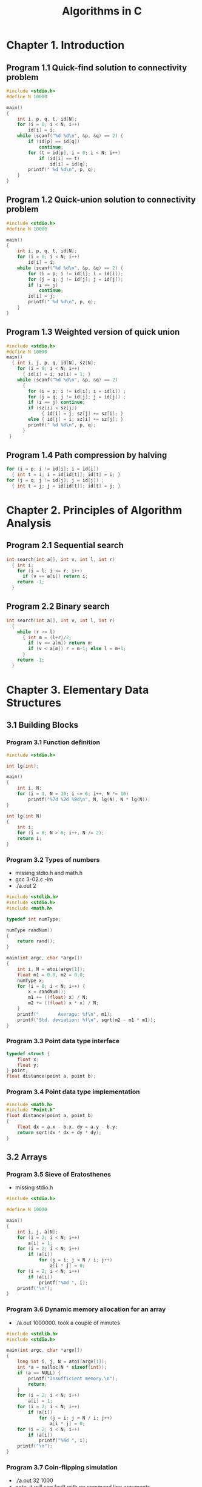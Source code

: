 #+Title: Algorithms in C
#+OPTIONS: ^:nil num:nil author:nil email:nil creator:nil timestamp:nil

* Chapter 1. Introduction

** Program 1.1 Quick-find solution to connectivity problem

#+BEGIN_SRC c :tangle 1-1-quick-find.c
  #include <stdio.h>
  #define N 10000

  main()
  {
      int i, p, q, t, id[N];
      for (i = 0; i < N; i++)
          id[i] = i;
      while (scanf("%d %d\n", &p, &q) == 2) {
          if (id[p] == id[q])
              continue;
          for (t = id[p], i = 0; i < N; i++)
              if (id[i] == t)
                  id[i] = id[q];
          printf(" %d %d\n", p, q);
      }
  }
#+END_SRC

** Program 1.2 Quick-union solution to connectivity problem

#+BEGIN_SRC c :tangle 1-2-quick-union.c
  #include <stdio.h>
  #define N 10000

  main()
  {
      int i, p, q, t, id[N];
      for (i = 0; i < N; i++)
          id[i] = i;
      while (scanf("%d %d\n", &p, &q) == 2) {
          for (i = p; i != id[i]; i = id[i]);
          for (j = q; j != id[j]; j = id[j]);
          if (i == j)
              continue;
          id[i] = j;
          printf(" %d %d\n", p, q);
      }
  }
#+END_SRC

** Program 1.3 Weighted version of quick union

#+BEGIN_SRC c :tangle 1-3-weighted-quick-union.c
  #include <stdio.h>
  #define N 10000
  main()
    { int i, j, p, q, id[N], sz[N];
      for (i = 0; i < N; i++) 
        { id[i] = i; sz[i] = 1; }
      while (scanf("%d %d\n", &p, &q) == 2)
        { 
          for (i = p; i != id[i]; i = id[i]) ;
          for (j = q; j != id[j]; j = id[j]) ;
          if (i == j) continue;
          if (sz[i] < sz[j])
               { id[i] = j; sz[j] += sz[i]; }
          else { id[j] = i; sz[i] += sz[j]; }
          printf(" %d %d\n", p, q);
        }
   }
#+END_SRC

** Program 1.4 Path compression by halving

#+BEGIN_SRC c :tangle 1-4-path-compression.c
  for (i = p; i != id[i]; i = id[i]) 
    { int t = i; i = id[id[t]]; id[t] = i; } 
  for (j = q; j != id[j]; j = id[j]) ;
    { int t = j; j = id[id[t]]; id[t] = j; } 
#+END_SRC

* Chapter 2. Principles of Algorithm Analysis

** Program 2.1 Sequential search

#+BEGIN_SRC c
  int search(int a[], int v, int l, int r)
    { int i;
      for (i = l; i <= r; i++)
        if (v == a[i]) return i;
      return -1;
    }
#+END_SRC

** Program 2.2 Binary search

#+BEGIN_SRC c
  int search(int a[], int v, int l, int r)
    { 
      while (r >= l)
        { int m = (l+r)/2;
          if (v == a[m]) return m;
          if (v < a[m]) r = m-1; else l = m+1;
        }
      return -1;
    }
#+END_SRC

* Chapter 3. Elementary Data Structures

** 3.1 Building Blocks

*** Program 3.1 Function definition

#+BEGIN_SRC c :tangle 3-01.c
  #include <stdio.h>

  int lg(int);

  main()
  {
      int i, N;
      for (i = 1, N = 10; i <= 6; i++, N *= 10)
          printf("%7d %2d %9d\n", N, lg(N), N * lg(N));
  }

  int lg(int N)
  {
      int i;
      for (i = 0; N > 0; i++, N /= 2);
      return i;
  }
#+END_SRC

*** Program 3.2 Types of numbers

- missing stdio.h and math.h
- gcc 3-02.c -lm
- ./a.out 2

#+BEGIN_SRC c :tangle 3-02.c
  #include <stdlib.h>
  #include <stdio.h>
  #include <math.h>

  typedef int numType;

  numType randNum()
  {
      return rand();
  }

  main(int argc, char *argv[])
  {
      int i, N = atoi(argv[1]);
      float m1 = 0.0, m2 = 0.0;
      numType x;
      for (i = 0; i < N; i++) {
          x = randNum();
          m1 += ((float) x) / N;
          m2 += ((float) x * x) / N;
      }
      printf("       Average: %f\n", m1);
      printf("Std. deviation: %f\n", sqrt(m2 - m1 * m1));
  }
#+END_SRC

*** Program 3.3 Point data type interface

#+BEGIN_SRC c :tangle Point.h
  typedef struct {
      float x;
      float y;
  } point;
  float distance(point a, point b);
#+END_SRC

*** Program 3.4 Point data type implementation

#+BEGIN_SRC c :tangle distance.c
  #include <math.h>
  #include "Point.h"
  float distance(point a, point b)
  {
      float dx = a.x - b.x, dy = a.y - b.y;
      return sqrt(dx * dx + dy * dy);
  }
#+END_SRC

** 3.2 Arrays

*** Program 3.5 Sieve of Eratosthenes

- missing stdio.h

#+BEGIN_SRC c :tangle 3-05.c
  #include <stdio.h>

  #define N 10000

  main()
  {
      int i, j, a[N];
      for (i = 2; i < N; i++)
          a[i] = 1;
      for (i = 2; i < N; i++)
          if (a[i])
              for (j = i; j < N / i; j++)
                  a[i * j] = 0;
      for (i = 2; i < N; i++)
          if (a[i])
              printf("%4d ", i);
      printf("\n");
  }
#+END_SRC

*** Program 3.6 Dynamic memory allocation for an array

- ./a.out 1000000. took a couple of minutes

#+BEGIN_SRC c :tangle 3-06.c
  #include <stdlib.h>
  #include <stdio.h>

  main(int argc, char *argv[])
  {
      long int i, j, N = atoi(argv[1]);
      int *a = malloc(N * sizeof(int));
      if (a == NULL) {
          printf("Insufficient memory.\n");
          return;
      }
      for (i = 2; i < N; i++)
          a[i] = 1;
      for (i = 2; i < N; i++)
          if (a[i])
              for (j = i; j < N / i; j++)
                  a[i * j] = 0;
      for (i = 2; i < N; i++)
          if (a[i])
              printf("%4d ", i);
      printf("\n");
  }
#+END_SRC

*** Program 3.7 Coin-flipping simulation

- ./a.out 32 1000
- note. it will seg fault with no command line arguments
  - should have a check
- it always returns the same values with the same arguments.
- N first argument. no of coin tosses
- M second argument. no of experiments/ trials

#+BEGIN_SRC c :tangle 3-07.c
  #include <stdlib.h>
  #include <stdio.h>

  int heads()
  {
      return rand() < RAND_MAX / 2;
  }

  main(int argc, char *argv[])
  {
      int i, j, cnt;
      int N = atoi(argv[1]), M = atoi(argv[2]);
      int *f = malloc((N + 1) * sizeof(int));
      for (j = 0; j <= N; j++)
          f[j] = 0;
      for (i = 0; i < M; i++, f[cnt]++)
          for (cnt = 0, j = 0; j <= N; j++)
              if (heads())
                  cnt++;
      for (j = 0; j <= N; j++) {
          printf("%2d ", j);
          for (i = 0; i < f[j]; i += 10)
              printf("*");
          printf("\n");
      }
  }
#+END_SRC

*** Program 3.8 Closest-point computation

N 1st. number of pairs 
d 2nd. length less than

 gcc 3-08.c distance.c -lm
./a.out 4 2

4 pairs of points (8 points) 
distance less than 2
note: random number generator isn't random

printf("%f %f\n",a[i].x,a[i].y); to see same results from rng

#+BEGIN_SRC c :tangle 3-08.c
  #include <math.h>
  #include <stdio.h>
  #include <stdlib.h>
  #include "Point.h"

  float randFloat()
  {
      return 1.0 * rand() / RAND_MAX;
  }

  main(int argc, char *argv[])
  {
      float d = atof(argv[2]);
      int i, j, cnt = 0, N = atoi(argv[1]);
      point *a = malloc(N * (sizeof(*a)));
      for (i = 0; i < N; i++) {
          a[i].x = randFloat();
          a[i].y = randFloat();
      }
      for (i = 0; i < N; i++)
          for (j = i + 1; j < N; j++)
              if (distance(a[i], a[j]) < d)
                  cnt++;
      printf("%d edges shorter than %f\n", cnt, d);
  }
#+END_SRC

** 3.3 Linked Lists

*** Program 3.9 Circular list example (Josephus problem)

- N people
- eliminate every Mth person
- gcc 3-09.c 
- ./a.out 9 5 
- ex. N = 9 and}vI 5

- segmentation fault with no inputs

look at printing all the nodes in the list

#+BEGIN_SRC c :tangle 3-09.c
  #include <stdlib.h>
  #include <stdio.h>

  typedef struct node *link;
  struct node {
      int item;
      link next;
  };

  main(int argc, char *argv[])
  {
      int i, N = atoi(argv[1]), M = atoi(argv[2]);
      link t = malloc(sizeof *t), x = t;
      t->item = 1;
      t->next = t;
      for (i = 2; i <= N; i++) {
          x = (x->next = malloc(sizeof *x));
          x->item = i;
          x->next = t;
      }
      while (x != x->next) {
          for (i = 1; i < M; i++)
              x = x->next;
          x->next = x->next->next;
          N--;
      }
      printf("%d\n", x->item);
  }
#+END_SRC

** 3.4 Elementary List Processing

*** Program 3.10 List reversal

#+BEGIN_SRC c reverse
  link reverse(link x)
  {
      link t, y = x, r = NULL;
      while (y != NULL) {
          t = y->next;
          y->next = r;
          r = y;
          y = t;
      }
      return r;
  }
#+END_SRC

*** Program 3.11 List insertion sort

see cc3-11.c which includes a main

#+BEGIN_SRC c :tangle 3-11.c
  struct node heada, headb;
  link t, u, x, a = &heada, b;
  for (i = 0, t = a; i < N; i++) {
      t->next = malloc(sizeof *t);
      t = t->next;
      t->next = NULL;
      t->item = rand() % 1000;
  }

  b = &headb;
  b->next = NULL;
  for (t = a->next; t != NULL; t = u) {
      u = t->next;
      for (x = b; x->next != NULL; x = x->next)
          if (x->next->item > t->item)
              break;
      t->next = x->next;
      x->next = t;
  }
#+END_SRC

*** Program 3.12 List-processing interface

#+BEGIN_SRC c :tangle list.h
  typedef struct node *link;
  struct node {
      itemType item;
      link next;
  };
  typedef link Node;
  void initNodes(int);
  link newNode(int);
  void freeNode(link);
  void insertNext(link, link);
  link deleteNext(link);
  link Next(link);
  int Item(link);
#+END_SRC

*** Program 3.13 List allocation for the Josephus problem

- gcc 3-13.c 3-14.c
- ./a.out 9 5
- not change itemtype to int in list.h

#+BEGIN_SRC c :tangle 3-13.c
  #include "list.h"
  #include <stdio.h>

  main(int argc, char *argv[])
  {
      int i, N = atoi(argv[1]), M = atoi(argv[2]);
      Node t, x;
      initNodes(N);
      for (i = 2, x = newNode(1); i <= N; i++) {
          t = newNode(i);
          insertNext(x, t);
          x = t;
      }
      while (x != Next(x)) {
          for (i = 1; i < M; i++)
              x = Next(x);
          freeNode(deleteNext(x));
      }
      printf("%d\n", Item(x));
  }
#+END_SRC

** 3.5 Memory Allocation for Lists

*** Program 3.14 Implementation of list-processing interface

#+BEGIN_SRC c :tangle 3-14.c
  #include <stdlib.h>
  #include "list.h"

  link freelist;

  void initNodes(int N)
  {
      int i;
      freelist = malloc((N + 1) * (sizeof *freelist));
      for (i = 0; i < N + 1; i++)
          freelist[i].next = &freelist[i + 1];
      freelist[N].next = NULL;
  }

  link newNode(int i)
  {
      link x = deleteNext(freelist);
      x->item = i;
      x->next = x;
      return x;
  }

  void freeNode(link x)
  {
      insertNext(freelist, x);
  }

  void insertNext(link x, link t)
  {
      t->next = x->next;
      x->next = t;
  }

  link deleteNext(link x)
  {
      link t = x->next;
      x->next = t->next;
      return t;
  }

  link Next(link x)
  {
      return x->next;
  }

  int Item(link x)
  {
      return x->item;
  }
#+END_SRC

** 3.6 Strings

*** Program 3.15 String search

- gcc -g 3-15.c

- ./a.out shine
- enter sunshine EOF
- the program returns 3 (position of the word in the sentence)

#+BEGIN_EXAMPLE
  ./a.out shine
  sunshine
  3 

  ./a.out fox
  the quick brown fox
  16 
#+END_EXAMPLE

#+BEGIN_SRC c :tangle 3-15.c
  #include <stdio.h>
  #define N 10000

  main(int argc, char *argv[])
  {
      int i, j, t;
      char a[N], *p = argv[1];
      for (i = 0; i < N - 1; a[i] = t, i++)
          if ((t = getchar()) == EOF)
              break;
      a[i] = 0;
      for (i = 0; a[i] != 0; i++) {
          for (j = 0; p[j] != 0; j++)
              if (a[i + j] != p[j])
                  break;
          if (p[j] == 0)
              printf("%d ", i);
      }
      printf("\n");
  }
#+END_SRC

** 3.7 Compound Data Structures

*** Program 3.16 Two-dimensional array allocation

#+BEGIN_SRC c
  int **malloc2d(int r, int c)
  {
      int i;
      int **t = malloc(r * sizeof(int *));
      for (i = 0; i < r; i++)
          t[i] = malloc(c * sizeof(int));
      return t;
  }
#+END_SRC

*** Program 3.17 Sorting an array of strings

- compilation warnings with qsort

#+BEGIN_EXAMPLE
./a.out 
the
quick
brown
fox
<EOF> C-d emacs shell
brown
fox
quick
the
#+END_EXAMPLE

#+BEGIN_SRC c :tangle 3-17.c
  #include <stdio.h>
  #include <stdlib.h>
  #include <string.h>

  #define Nmax 1000
  #define Mmax 10000

  char buf[Mmax];
  int M = 0;

  int compare(void *i, void *j)
  {
      return strcmp(*(char **) i, *(char **) j);
  }

  main()
  {
      int i, N;
      char *a[Nmax];
      for (N = 0; N < Nmax; N++) {
          a[N] = &buf[M];
          if (scanf("%s", a[N]) == EOF)
              break;
          M += strlen(a[N]) + 1;
      }
      qsort(a, N, sizeof(char *), compare);
      for (i = 0; i < N; i++)
          printf("%s\n", a[i]);
  }
#+END_SRC

*** Program 3.18 Adjacency-matrix graph representation

need to define V

#+BEGIN_SRC c :tangle 3-18.c
  #include <stdio.h>
  #include <stdlib.h>

  main()
  {
      int i, j, adj[V][V];
      for (i = 0; i < V; i++)
          for (j = 0; j < V; j++)
              adj[i][j] = 0;
      for (i = 0; i < V; i++)
          adj[i][i] = 1;
      while (scanf("%d %d\n", &i, &j) == 2) {
          adj[i][j] = 1;
          adj[j][i] = 1;
      }
  }
#+END_SRC

*** Program 3.19 Adjacency-lists graph representation

- need to define V

#+BEGIN_SRC c :tangle 3-19.c
  #include <stdio.h>
  #include <stdlib.h>

  typedef struct node *link;
  struct node {
      int v;
      link next;
  };
  link NEW(int v, link next)
  {
      link x = malloc(sizeof *x);
      x->v = v;
      x->next = next;
      return x;
  }

  main()
  {
      int i, j;
      link adj[V];
      for (i = 0; i < V; i++)
          adj[i] = NULL;
      while (scanf("%d %d\n", &i, &j) == 2) {
          adj[j] = NEW(i, adj[j]);
          adj[i] = NEW(j, adj[i]);
      }
  }

#+END_SRC

*** Program 3.20 A two-dimensional array of lists

#+BEGIN_SRC c
  #include <math.h>
  #include <stdio.h>
  #include <stdlib.h>
  #include "Point.h"

  typedef struct node *link;

  struct node {
      point p;
      link next;
  };
  link **grid;
  int G;
  float d;
  int cnt = 0;

  gridinsert(float x, float y)
  {
      int i, j;
      link s;
      int X = x * G + 1;
      int Y = y * G + 1;
      link t = malloc(sizeof *t);
      t->p.x = x;
      t->p.y = y;
      for (i = X - 1; i <= X + 1; i++)
          for (j = Y - 1; j <= Y + 1; j++)
              for (s = grid[i][j]; s != NULL; s = s->next)
                  if (distance(s->p, t->p) < d)
                      cnt++;
      t->next = grid[X][Y];
      grid[X][Y] = t;
  }

  main(int argc, char *argv[])
  {
      int i, j, N = atoi(argv[1]);
      d = atof(argv[2]);
      G = 1 / d;
      grid = malloc2d(G + 2, G + 2);
      for (i = 0; i < G + 2; i++)
          for (j = 0; j < G + 2; j++)
              grid[i][j] = NULL;
      for (i = 0; i < N; i++)
          gridinsert(randFloat(), randFloat());
      printf("%d edges shorter than %f\n", cnt, d);
  }
#+END_SRC

** not in chapter

#+BEGIN_SRC c
  #include <math.h>
  #include <stdlib.h>

  typedef int numType;
  #define R 1000

  numType randNum()
  {
      return rand() % R;
  }

  main(int argc, char *argv[])
  {
      int i, N = atoi(argv[1]);
      int *f = malloc(R * sizeof(int));
      float m1 = 0.0, m2 = 0.0, t = 0.0;
      numType x;
      for (i = 0; i < R; i++)
          f[i] = 0;
      for (i = 0; i < N; i++) {
          f[x = randNum()]++;
          m1 += (float) x / N;
          m2 += (float) x *x / N;
      }
      for (i = 0; i < R; i++)
          t += f[i] * f[i];
      printf("       Average: %f\n", m1);
      printf("Std. deviation: %f\n", sqrt(m2 - m1 * m1));
      printf("    Chi-square: %f\n", (R * t / N) - N);
  }
#+END_SRC

* Chapter 4. Abstract Data Types

** 4.1 Abstract Objects and Collections of Objects

no code

** 4.2 Pushdown Stack ADT

*** Program 4.1 Pushdown-stack ADT interface

#+BEGIN_SRC c :mkdirp yes :tangle stack/STACK.h
  void STACKinit(int);
  int STACKempty();
  void STACKpush(Item);
  Item STACKpop();
#+END_SRC

** 4.3 Examples of Stack ADT Clients

*** Program 4.2 Postfix-expression evaluation

- gcc 4-02.c 4-04.c
- or
- gcc 4-02.c 4-05.c 
- ./a.out "5 9 8 + 4 6 * * 7 + *"

#+BEGIN_SRC c :mkdirp yes :tangle stack/4-02.c
  /* Program 4.2 Postfix-expression evaluation */

  #include <stdio.h>
  #include <string.h>
  #include "Item.h"
  #include "STACK.h"

  main(int argc, char *argv[])
  {
      char *a = argv[1];
      int i, N = strlen(a);
      STACKinit(N);
      for (i = 0; i < N; i++) {
          if (a[i] == '+')
              STACKpush(STACKpop() + STACKpop());
          if (a[i] == '*')
              STACKpush(STACKpop() * STACKpop());
          if ((a[i] >= '0') && (a[i] <= '9'))
              STACKpush(0);
          while ((a[i] >= '0') && (a[i] <= '9'))
              STACKpush(10 * STACKpop() + (a[i++] - '0'));
      }
      printf("%d \n", STACKpop());
  }
#+END_SRC

*** Program 4.3 Infix-to-postfix conversion

- gcc 4-03.c 4-05.c
- or
- gcc 4-03.c 4-04.c 
- ./a.out "(5 * (((9 + 8) * (4 * 6)) + 7))"
- => 5 9 8 + 4 6 * * 7 + * 

#+BEGIN_SRC c :mkdirp yes :tangle stack/4-03.c
  /* Program 4.3 Infix-to-postfix conversion */

  #include <stdio.h>
  #include <string.h>
  #include "Item.h"
  #include "STACK.h"

  main(int argc, char *argv[])
  {
      char *a = argv[1];
      int i, N = strlen(a);
      STACKinit(N);
      for (i = 0; i < N; i++) {
          if (a[i] == ')')
              printf("%c ", STACKpop());
          if ((a[i] == '+') || (a[i] == '*'))
              STACKpush(a[i]);
          if ((a[i] >= '0') && (a[i] <= '9'))
              printf("%c ", a[i]);
      }
      printf("\n");
  }
#+END_SRC

** 4.4 Stack ADT Implementations

*** Program 4.4 Array implementation of a pushdown stack

#+BEGIN_SRC c :mkdirp yes :tangle stack/4-04.c
  /* Array implementation of a pushdown stack */

  #include <stdlib.h>
  #include "Item.h"
  #include "STACK.h"

  static Item *s;
  static int N;

  void STACKinit(int maxN)
  {
      s = malloc(maxN * sizeof(Item));
      N = 0;
  }

  int STACKempty()
  {
      return N == 0;
  }

  void STACKpush(Item item)
  {
      s[N++] = item;
  }

  Item STACKpop()
  {
      return s[--N];
  }
#+END_SRC

*** Program 4.5 Linked-list implementation of a pushdown stack

#+BEGIN_SRC c :mkdirp yes :tangle stack/4-05.c
  /* Linked-list implementation of a pushdown stack */

  #include <stdlib.h>
  #include "Item.h"

  typedef struct STACKnode *link;

  struct STACKnode {
      Item item;
      link next;
  };

  static link head;

  link NEW(Item item, link next)
  {
      link x = malloc(sizeof *x);
      x->item = item;
      x->next = next;
      return x;
  }

  void STACKinit(int maxN)
  {
      head = NULL;
  }

  int STACKempty()
  {
      return head == NULL;
  }

  STACKpush(Item item)
  {
      head = NEW(item, head);
  }

  Item STACKpop()
  {
      Item item = head->item;
      link t = head->next;
      free(head);
      head = t;
      return item;
  }
#+END_SRC

** 4.5 Creation of a New ADT

*** Program 4.6 Equivalence-relations ADT interface

#+BEGIN_SRC c :mkdirp yes :tangle uf/UF.h
  void UFinit(int);
  int UFfind(int, int);
  int UFunion(int, int);
#+END_SRC

*** Program 4.7 Equivalence-relations ADT client

- gcc 4-07.c 4-08.c
- ./a.out 3 4
  - same as the examples in chapter 1

#+BEGIN_SRC c :mkdirp yes :tangle uf/4-07.c
  #include <stdio.h>
  #include "UF.h"

  main(int argc, char *argv[])
  {
      int p, q, N = atoi(argv[1]);
      UFinit(N);
      while (scanf("%d %d", &p, &q) == 2)
          if (!UFfind(p, q)) {
              UFunion(p, q);
              printf(" %d %d\n", p, q);
          }
  }
#+END_SRC

*** Program 4.8 Equivalence-relations ADT implementation

#+BEGIN_SRC c :mkdirp yes :tangle uf/4-08.c
  #include <stdlib.h>
  #include "UF.h"

  static int *id, *sz;

  void UFinit(int N)
  {
      int i;
      id = malloc(N * sizeof(int));
      sz = malloc(N * sizeof(int));
      for (i = 0; i < N; i++) {
          id[i] = i;
          sz[i] = 1;
      }
  }

  int find(int x)
  {
      int i = x;
      while (i != id[i])
          i = id[i];
      return i;
  }

  int UFfind(int p, int q)
  {
      return (find(p) == find(q));
  }

  int UFunion(int p, int q)
  {
      int i = find(p), j = find(q);
      if (i == j)
          return;
      if (sz[i] < sz[j]) {
          id[i] = j;
          sz[j] += sz[i];
      } else {
          id[j] = i;
          sz[i] += sz[j];
      }
  }
#+END_SRC

** 4.6 FIFO Queues and Generalized Queues

*** Program 4.9 FIFO queue ADT interface

#+BEGIN_SRC c :mkdirp yes :tangle fifo/QUEUE.h
  void QUEUEinit(int);
  int QUEUEempty();
  void QUEUEput(Item);
  Item QUEUEget();
#+END_SRC

*** Program 4.10 FIFO queue linked-list implementation

#+BEGIN_SRC c :mkdirp yes :tangle fifo/4-10.c
  #include <stdlib.h>
  #include "Item.h"
  #include "QUEUE.h"

  typedef struct QUEUEnode *link;

  struct QUEUEnode {
      Item item;
      link next;
  };

  static link head, tail;

  link NEW(Item item, link next)
  {
      link x = malloc(sizeof *x);
      x->item = item;
      x->next = next;
      return x;
  }

  void QUEUEinit(int maxN)
  {
      head = NULL;
  }

  int QUEUEempty()
  {
      return head == NULL;
  }

  QUEUEput(Item item)
  {
      if (head == NULL) {
          head = (tail = NEW(item, head));
          return;
      }
      tail->next = NEW(item, tail->next);
      tail = tail->next;
  }

  Item QUEUEget()
  {
      Item item = head->item;
      link t = head->next;
      free(head);
      head = t;
      return item;
  }
#+END_SRC

*** Program 4.11 FIFO queue array implementation

#+BEGIN_SRC c :mkdirp yes :tangle fifo/4-11.c
  #include <stdlib.h>
  #include "Item.h"

  static Item *q;
  static int N, head, tail;

  void QUEUEinit(int maxN)
  {
      q = malloc((maxN + 1) * sizeof(Item));
      N = maxN + 1;
      head = N;
      tail = 0;
  }

  int QUEUEempty()
  {
      return head % N == tail;
  }

  void QUEUEput(Item item)
  {
      q[tail++] = item;
      tail = tail % N;
  }

  Item QUEUEget()
  {
      head = head % N;
      return q[head++];
  }

#+END_SRC

** 4.7 Duplicate and Index Items

*** Program 4.12 Stack with index items and no duplicates

#+BEGIN_SRC c :mkdirp yes :tangle no-dup-stack/4-12.c
  #include <stdlib.h>

  static int *s, *t;
  static int N;

  void STACKinit(int maxN)
  {
      int i;
      s = malloc(maxN * sizeof(int));
      t = malloc(maxN * sizeof(int));
      for (i = 0; i < maxN; i++)
          t[i] = 0;
      N = 0;
  }

  int STACKempty()
  {
      return !N;
  }

  void STACKpush(int item)
  {
      if (t[item] == 1)
          return;
      s[N++] = item;
      t[item] = 1;
  }

  int STACKpop()
  {
      N--;
      t[s[N]] = 0;
      return s[N];
  }
#+END_SRC

** 4.8 First-Class ADTs

*** Program 4.13 Complex numbers driver (roots of unity)

- gcc 4-13.c 4-15.c -lm

#+BEGIN_EXAMPLE
  ./a.out 8
  8th complex roots of unity
   0  1.000  0.000  1.000  0.000
   1  0.707  0.707  1.000  0.000
   2 -0.000  1.000  1.000  0.000
   3 -0.707  0.707  1.000  0.000
   4 -1.000 -0.000  1.000  0.000
   5 -0.707 -0.707  1.000 -0.000
   6  0.000 -1.000  1.000  0.000
   7  0.707 -0.707  1.000 -0.000
#+END_EXAMPLE

#+BEGIN_SRC c :tangle 4-13.c
  #include <stdio.h>
  #include <math.h>
  #include "COMPLEX.h"

  #define PI 3.141592625

  main(int argc, char *argv[])
  {
      int i, j, N = atoi(argv[1]);
      Complex t, x;
      printf("%dth complex roots of unity\n", N);
      for (i = 0; i < N; i++) {
          float r = 2.0 * PI * i / N;
          t = COMPLEXinit(cos(r), sin(r));
          printf("%2d %6.3f %6.3f ", i, Re(t), Im(t));
          for (x = t, j = 0; j < N - 1; j++)
              x = COMPLEXmult(t, x);
          printf("%6.3f %6.3f\n", Re(x), Im(x));
      }
  }
#+END_SRC

*** Program 4.14 First-class data type for complex numbers

#+BEGIN_SRC c :tangle COMPLEX.h
  typedef struct {
      float Re;
      float Im;
  } Complex;
  Complex COMPLEXinit(float, float);
  float Re(Complex);
  float Im(Complex);
  Complex COMPLEXmult(Complex, Complex);
#+END_SRC

*** Program 4.15 Complex-numbers data-type implementation

#+BEGIN_SRC c :tangle 4-15.c
  #include "COMPLEX.h"

  Complex COMPLEXinit(float Re, float Im)
  {
      Complex t;
      t.Re = Re;
      t.Im = Im;
      return t;
  }

  float Re(Complex z)
  {
      return z.Re;
  }

  float Im(Complex z)
  {
      return z.Im;
  }

  Complex COMPLEXmult(Complex a, Complex b)
  {
      Complex t;
      t.Re = a.Re * b.Re - a.Im * b.Im;
      t.Im = a.Re * b.Im + a.Im * b.Re;
      return t;
  }

#+END_SRC

*** Program 4.16 First-class ADT for complex numbers

#+BEGIN_SRC c :tangle aCOMPLEX.h
  typedef struct complex *Complex;
  Complex COMPLEXinit(float, float);
  float Re(Complex);
  float Im(Complex);
  Complex COMPLEXmult(Complex, Complex);
#+END_SRC

*** Program 4.17 Complex-numbers ADT implementation

- use 4-13.c as driver.  need to change COMPLEX.h

#+BEGIN_SRC c :tangle 4-14.c
  #include <stdlib.h>
  #include "aCOMPLEX.h"

  struct complex {
      float Re;
      float Im;
  };

  Complex COMPLEXinit(float Re, float Im)
  {
      Complex t = malloc(sizeof *t);
      t->Re = Re;
      t->Im = Im;
      return t;
  }

  float Re(Complex z)
  {
      return z->Re;
  }

  float Im(Complex z)
  {
      return z->Im;
  }

  Complex COMPLEXmult(Complex a, Complex b)
  {
      return COMPLEXinit(Re(a) * Re(b) - Im(a) * Im(b),
                         Re(a) * Im(b) + Im(a) * Re(b));
  }
#+END_SRC

*** Program 4.18 First-class ADT interface for queues

#+BEGIN_SRC c :tangle aQUEUE.h
  typedef struct queue *Q;
  void QUEUEdump(Q);
  Q QUEUEinit(int maxN);
  int QUEUEempty(Q);
  void QUEUEput(Q, Item);
  Item QUEUEget(Q);
#+END_SRC

*** Program 4.19 Queue client program (queue simulation)

gcc 4-19.c 4-20.c 
./a.out 84

just outputs all zeros.  something wrong somewhere

there are two bugs
missing ; // in notes not in code
j instead of i in both book and code

i don't get the same results that he has in the book
the book looks wrong.  missing numbers 85-89 and has 90

#+BEGIN_SRC c :tangle 4-19.c
  #include <stdio.h>
  #include <stdlib.h>
  #include "Item.h"
  #include "QUEUE.h"

  #define M 10

  main(int argc, char *argv[])
  {
      int i, j, N = atoi(argv[1]);
      Q queues[M];
      for (i = 0; i < M; i++)
          queues[i] = QUEUEinit(N);
      for (i = 0; i < N; i++)
          QUEUEput(queues[rand() % M], j);
      for (i = 0; i < M; i++, printf("\n"))
          for (j = 0; !QUEUEempty(queues[i]); j++)
              printf("%3d ", QUEUEget(queues[i]));
  }
#+END_SRC

*** Program 4.20 Linked-list implementation of first-class queue

#+BEGIN_SRC c :tangle 4-20.c
  #include <stdlib.h>
  #include "Item.h"
  #include "QUEUE.h"

  typedef struct QUEUEnode *link;

  struct QUEUEnode {
      Item item;
      link next;
  };

  struct queue {
      link head;
      link tail;
  };

  link NEW(Item item, link next)
  {
      link x = malloc(sizeof *x);
      x->item = item;
      x->next = next;
      return x;
  }

  Q QUEUEinit(int maxN)
  {
      Q q = malloc(sizeof *q);
      q->head = NULL;
      q->tail = NULL;
      return q;
  }

  int QUEUEempty(Q q)
  {
      return q->head == NULL;
  }

  void QUEUEput(Q q, Item item)
  {
      if (q->head == NULL) {
          q->tail = NEW(item, q->head)
              q->head = q->tail;
          return;
      }
      q->tail->next = NEW(item, q->tail->next);
      q->tail = q->tail->next;
  }

  Item QUEUEget(Q q)
  {
      Item item = q->head->item;
      link t = q->head->next;
      free(q->head);
      q->head = t;
      return item;
  }
#+END_SRC

** 4.9 Application-Based ADT Example

*** Program 4.21 Polynomial client (binomial coefficients)

#+BEGIN_SRC c :tangle 4-21.c
  #include <stdio.h>
  #include <stdlib.h>
  #include "POLY.h"

  main(int argc, char *argv[])
  {
      int N = atoi(argv[1]);
      float p = atof(argv[2]);
      Poly t, x;
      int i, j;
      printf("Binomial coefficients\n");
      t = POLYadd(POLYterm(1, 1), POLYterm(1, 0));
      for (i = 0, x = t; i < N; i++) {
          x = POLYmult(t, x);
          showPOLY(x);
      }
      printf("%f\n", POLYeval(x, p));
  }
#+END_SRC

*** Program 4.22 First-class ADT interface for polynomials

#+BEGIN_SRC c :tangle POLY.h
  typedef struct poly *Poly;
  void showPOLY(Poly);
  Poly POLYterm(int, int);
  Poly POLYadd(Poly, Poly);
  Poly POLYmult(Poly, Poly);
  float POLYeval(Poly, float);
#+END_SRC

*** Program 4.23 Array implementation of polynomial ADT

there is no void showPOLY(Poly);

#+BEGIN_SRC c :tangle 4-23.c
  #include <stdlib.h>
  #include "POLY.h"

  struct poly {
      int N;
      int *a;
  };

  Poly POLYterm(int coeff, int exp)
  {
      int i;
      Poly t = malloc(sizeof *t);
      t->a = malloc((exp + 1) * sizeof(int));
      t->N = exp + 1;
      t->a[exp] = coeff;
      for (i = 0; i < exp; i++)
          t->a[i] = 0;
      return t;
  }

  Poly POLYadd(Poly p, Poly q)
  {
      int i;
      Poly t;
      if (p->N < q->N) {
          t = p;
          p = q;
          q = t;
      }
      for (i = 0; i < q->N; i++)
          p->a[i] += q->a[i];
      return p;
  }

  Poly POLYmult(Poly p, Poly q)
  {
      int i, j;
      Poly t = POLYterm(0, (p->N - 1) + (q->N - 1));
      for (i = 0; i < p->N; i++)
          for (j = 0; j < q->N; j++)
              t->a[i + j] += p->a[i] * q->a[j];
      return t;
  }

  float POLYeval(Poly p, float x)
  {
      int i;
      double t = 0.0;
      for (i = p->N - 1; i >= 0; i--)
          t = t * x + p->a[i];
      return t;
  }
#+END_SRC

** 4.10 Perspective

no code

* Chapter 5. Recursion and Trees

** 5.1 Recursive Algorithms

*** Program 5.1 Factorial function (recursive implementation)

#+BEGIN_SRC c :mkdirp yes :tangle factorial/5-01.c
  /* Factorial function (recursive implementation) */
  int factorial(int N)
  {
      if (N == 0)
          return 1;
      return N * factorial(N - 1);
  }
#+END_SRC

*** Program 5.2 A questionable recursive program

#+BEGIN_SRC c :mkdirp yes :tangle puzzle/5-02.c
  /* A questionable recursive program */
  int puzzle(int N)
  {
      if (N == 1)
          return 1;
      if (N % 2 == 0)
          return puzzle(N / 2);
      else
          return puzzle(3 * N + 1);
  }
#+END_SRC

*** Program 5.3 Euclid's algorithm

#+BEGIN_SRC c :mkdirp yes :tangle euclid/5-03.c
  /* Euclid's algorithm */
  int gcd(int m, int n)
  {
      if (n == 0)
          return m;
      return gcd(n, m % n);
  }
#+END_SRC

*** Program 5.4 Recursive program to evaluate prefix expressions

works. but can't figure how to print the value of the runnning total

#+BEGIN_SRC c :mkdirp yes :tangle prefix-exp/5-04.c
  /* Recursive program to evaluate prefix expressions */
  char *a;
  int i;
  int eval()
  {
      int x = 0;
      while (a[i] == ' ')
          i++;
      if (a[i] == '+') {
          i++;
          return eval() + eval();
      }
      if (a[i] == '*') {
          i++;
          return eval() * eval();
      }
      while ((a[i] >= '0') && (a[i] <= '9'))
          x = 10 * x + (a[i++] - '0');
      return x;
  }
#+END_SRC

*** Program 5.5 Examples of recursive functions for linked lists

#+BEGIN_SRC c :mkdirp yes :tangle linked-list/5-05.c
int count(link x)
  { 
    if (x == NULL) return 0;
    return 1 + count(x->next); 
  }
void traverse(link h, void (*visit)(link))
  { 
    if (h == NULL) return;
    (*visit)(h); 
    traverse(h->next, visit);
  }
void traverseR(link h, void (*visit)(link))
  { 
    if (h == NULL) return;
    traverseR(h->next, visit);
    (*visit)(h); 
  }
link delete(link x, Item v)
  { 
    if (x == NULL) return NULL;
    if (eq(x->item, v))
      { link t = x->next; free(x); return t; }
    x->next = delete(x->next, v);
    return x;
  }
#+END_SRC

** 5.2 Divide and Conquer

*** Program 5.6 Divide-and-conquer to find the maximum

#+BEGIN_SRC c :mkdirp yes :tangle divide/5-06.c
  /* Divide-and-conquer to find the maximum */
  Item max(Item a[], int l, int r)
  {
      Item u, v;
      int m = (l + r) / 2;
      if (l == r)
          return a[l];
      u = max(a, l, m);
      v = max(a, m + 1, r);
      if (u > v)
          return u;
      else
          return v;
  }
#+END_SRC

*** Program 5.7 Solution to the towers of Hanoi

#+BEGIN_SRC c :mkdirp yes :tangle towers-of-hanoi/5-07.c
  void hanoi(int N, int d)
  {
      if (N == 0)
          return;
      hanoi(N - 1, -d);
      shift(N, d);
      hanoi(N - 1, -d);
  }
#+END_SRC

*** Program 5.8 Divide and conquer to draw a ruler

#+BEGIN_SRC c :mkdirp yes :tangle ruler/5-08.c
rule(int l, int r, int h)
  { int m = (l+r)/2;
    if (h > 0)
      { 
        rule(l, m, h-1);
        mark(m, h);
        rule(m, r, h-1);
      }
  }
#+END_SRC

*** Program 5.9 Nonrecursive program to draw a ruler

#+BEGIN_SRC c :mkdirp yes :tangle ruler/5-09.c
rule(int l, int r, int h)
  { 
    int i, j, t;
    for (t = 1, j = 1; t <= h; j += j, t++)
      for (i = 0; l+j+i <= r; i += j+j)
        mark(l+j+i, t);
  }
#+END_SRC

** 5.3 Dynamic Programming

*** Program 5.10 Fibonacci numbers (recursive implementation)

"This program is not usable because it takes exponential time to
compute FN."

#+BEGIN_SRC c :mkdirp yes :tangle 5-10.c
int F(int i)
  { 
    if (i < 1) return 0;
    if (i == 1) return 1;
    return F(i-1) + F(i-2);
  }
#+END_SRC

*** Program 5.11 Fibonacci numbers (dynamic programming)

#+BEGIN_SRC c :mkdirp yes :tangle 5-11.c
int F(int i)
  { int t;
    if (knownF[i] != unknown) return knownF[i];
    if (i == 0) t = 0;
    if (i == 1) t = 1;
    if (i > 1) t = F(i-1) + F(i-2);
    return knownF[i] = t; 
  }
#+END_SRC

*** Program 5.12 Knapsack problem (recursive implementation)

"do not use this program, because it will take exponential time"

#+BEGIN_SRC c :mkdirp yes :tangle 5-12.c
int knap(int cap)
  { int i, space, max, t;
    for (i = 0, max = 0; i < N; i++)
      if ((space = cap-items[i].size) >= 0)
        if ((t = knap(space) + items[i].val) > max) 
          max = t;
    return max;     
  }
#+END_SRC

*** Program 5.13 Knapsack problem (dynamic programming)

#+BEGIN_SRC c :mkdirp yes :tangle 5-13.c
int knap(int M)
  { int i, space, max, maxi, t;
    if (maxKnown[M] != unknown) return maxKnown[M];
    for (i = 0, max = 0; i < N; i++)
      if ((space = M-items[i].size) >= 0)
        if ((t = knap(space) + items[i].val) > max)
          { max = t; maxi = i; }
    maxKnown[M] = max; itemKnown[M] = items[maxi];
    return max;     
  }
#+END_SRC

** 5.4 Trees

no code

** 5.5 Mathematical Properties of Binary Trees

no code

** 5.6 Tree Traversal

*** Program 5.14 Recursive tree traversal

#+BEGIN_SRC c :mkdirp yes :tangle 5-14.c
void traverse(link h, void (*visit)(link))
  { 
    if (h == NULL) return;
    (*visit)(h); 
    traverse(h->l, visit);
    traverse(h->r, visit);
  }
#+END_SRC

*** Program 5.15 Preorder traversal (nonrecursive)

#+BEGIN_SRC c
  void traverse(link h, void (*visit)(link))
    {
      STACKinit(max); STACKpush(h);
      while (!STACKempty())
        {
          (*visit)(h = STACKpop());
          if (h->r != NULL) STACKpush(h->r); 
          if (h->l != NULL) STACKpush(h->l); 
        }
    }
#+END_SRC

*** Program 5.16 Level-order traversal

#+BEGIN_SRC c
void traverse(link h, void (*visit)(link))
  {
    QUEUEinit(max); QUEUEput(h);
    while (!QUEUEempty())
      {
        (*visit)(h = QUEUEget());
        if (h->l != NULL) QUEUEput(h->l); 
        if (h->r != NULL) QUEUEput(h->r); 
      }
  }
#+END_SRC

** 5.7 Recursive Binary-Tree Algorithms

*** Program 5.I7 Computation of tree parameters

#+BEGIN_SRC c
  int count(link h)
    { 
      if (h == NULL) return 0;
      return count(h->l) + count(h->r) + 1;
    }
  int height(link h)
    { int u, v;
      if (h == NULL) return -1;
      u = height(h->l); v = height(h->r);
      if (u > v) return u+1; else return v+1;
    }
#+END_SRC

*** Program 5-18 Quick tree-print function

#+BEGIN_SRC c
  void printnode(char c, int h)
    { int i;
      for (i = 0; i < h; i++) printf("  ");
      printf("%c\n", c);
    }
  void show(link x, int h)
    { 
      if (x == NULL) { printnode("*", h); return; }
      show(x->r, h+1);    
      printnode(x->item, h);
      show(x->l, h+1);    
    }
#+END_SRC

*** Program 5.I9 Construction of a tournament

#+BEGIN_SRC c
  typedef struct node *link;
  struct node { Item item; link l, r };
  link NEW(Item item, link l, link r)
    { link x = malloc(sizeof *x); 
      x->item = item; x->l = l; x->r = r;
      return x;
    }
  link max(Item a[], int l, int r)
    { int m = (l+r)/2; Item u, v;
      link x = NEW(a[m], NULL, NULL);
      if (l == r) return x;
      x->l = max(a, l, m);
      x->r = max(a, m+1, r);
      u = x->l->item; v = x->r->item;
      if (u > v) 
        x->item = u; else x->item = v;
      return x;
    }
#+END_SRC

*** Program 5.20 Construction of a parse tree

#+BEGIN_SRC c
  char *a; int i;
  typedef struct Tnode* link;
  struct Tnode { char token; link l, r; };
  link NEW(char token, link l, link r)
    { link x = malloc(sizeof *x); 
      x->token = token; x->l = l; x->r = r;
      return x;
    }
  link parse()
    { char t = a[i++];
      link x = NEW(t, NULL, NULL);
      if ((t == '+') || (t == '*'))
        { x->l = parse(); x->r = parse(); }
      return x;
    }
#+END_SRC

** 5.8 Graph Traversal

*** Program 5.21 Depth-first search

#+BEGIN_SRC c
void traverse(int k, void (*visit)(int))
  { link t;
    (*visit)(k); visited[k] = 1;
    for (t = adj[k]; t != NULL; t = t->next)
      if (!visited[t->v]) traverse(t->v, visit);
  }
#+END_SRC

*** Program 5.22 Breadth-first search

#+BEGIN_SRC c
  void traverse(int k, void (*visit)(int))
    { link t;
      QUEUEinit(V); QUEUEput(k);
      while (!QUEUEempty())
        if (visited[k = QUEUEget()] == 0)
          {
            (*visit)(k); visited[k] = 1;
            for (t = adj[k]; t != NULL; t = t->next)
              if (visited[t->v] == 0) QUEUEput(t->v);
          }
    }
#+END_SRC

